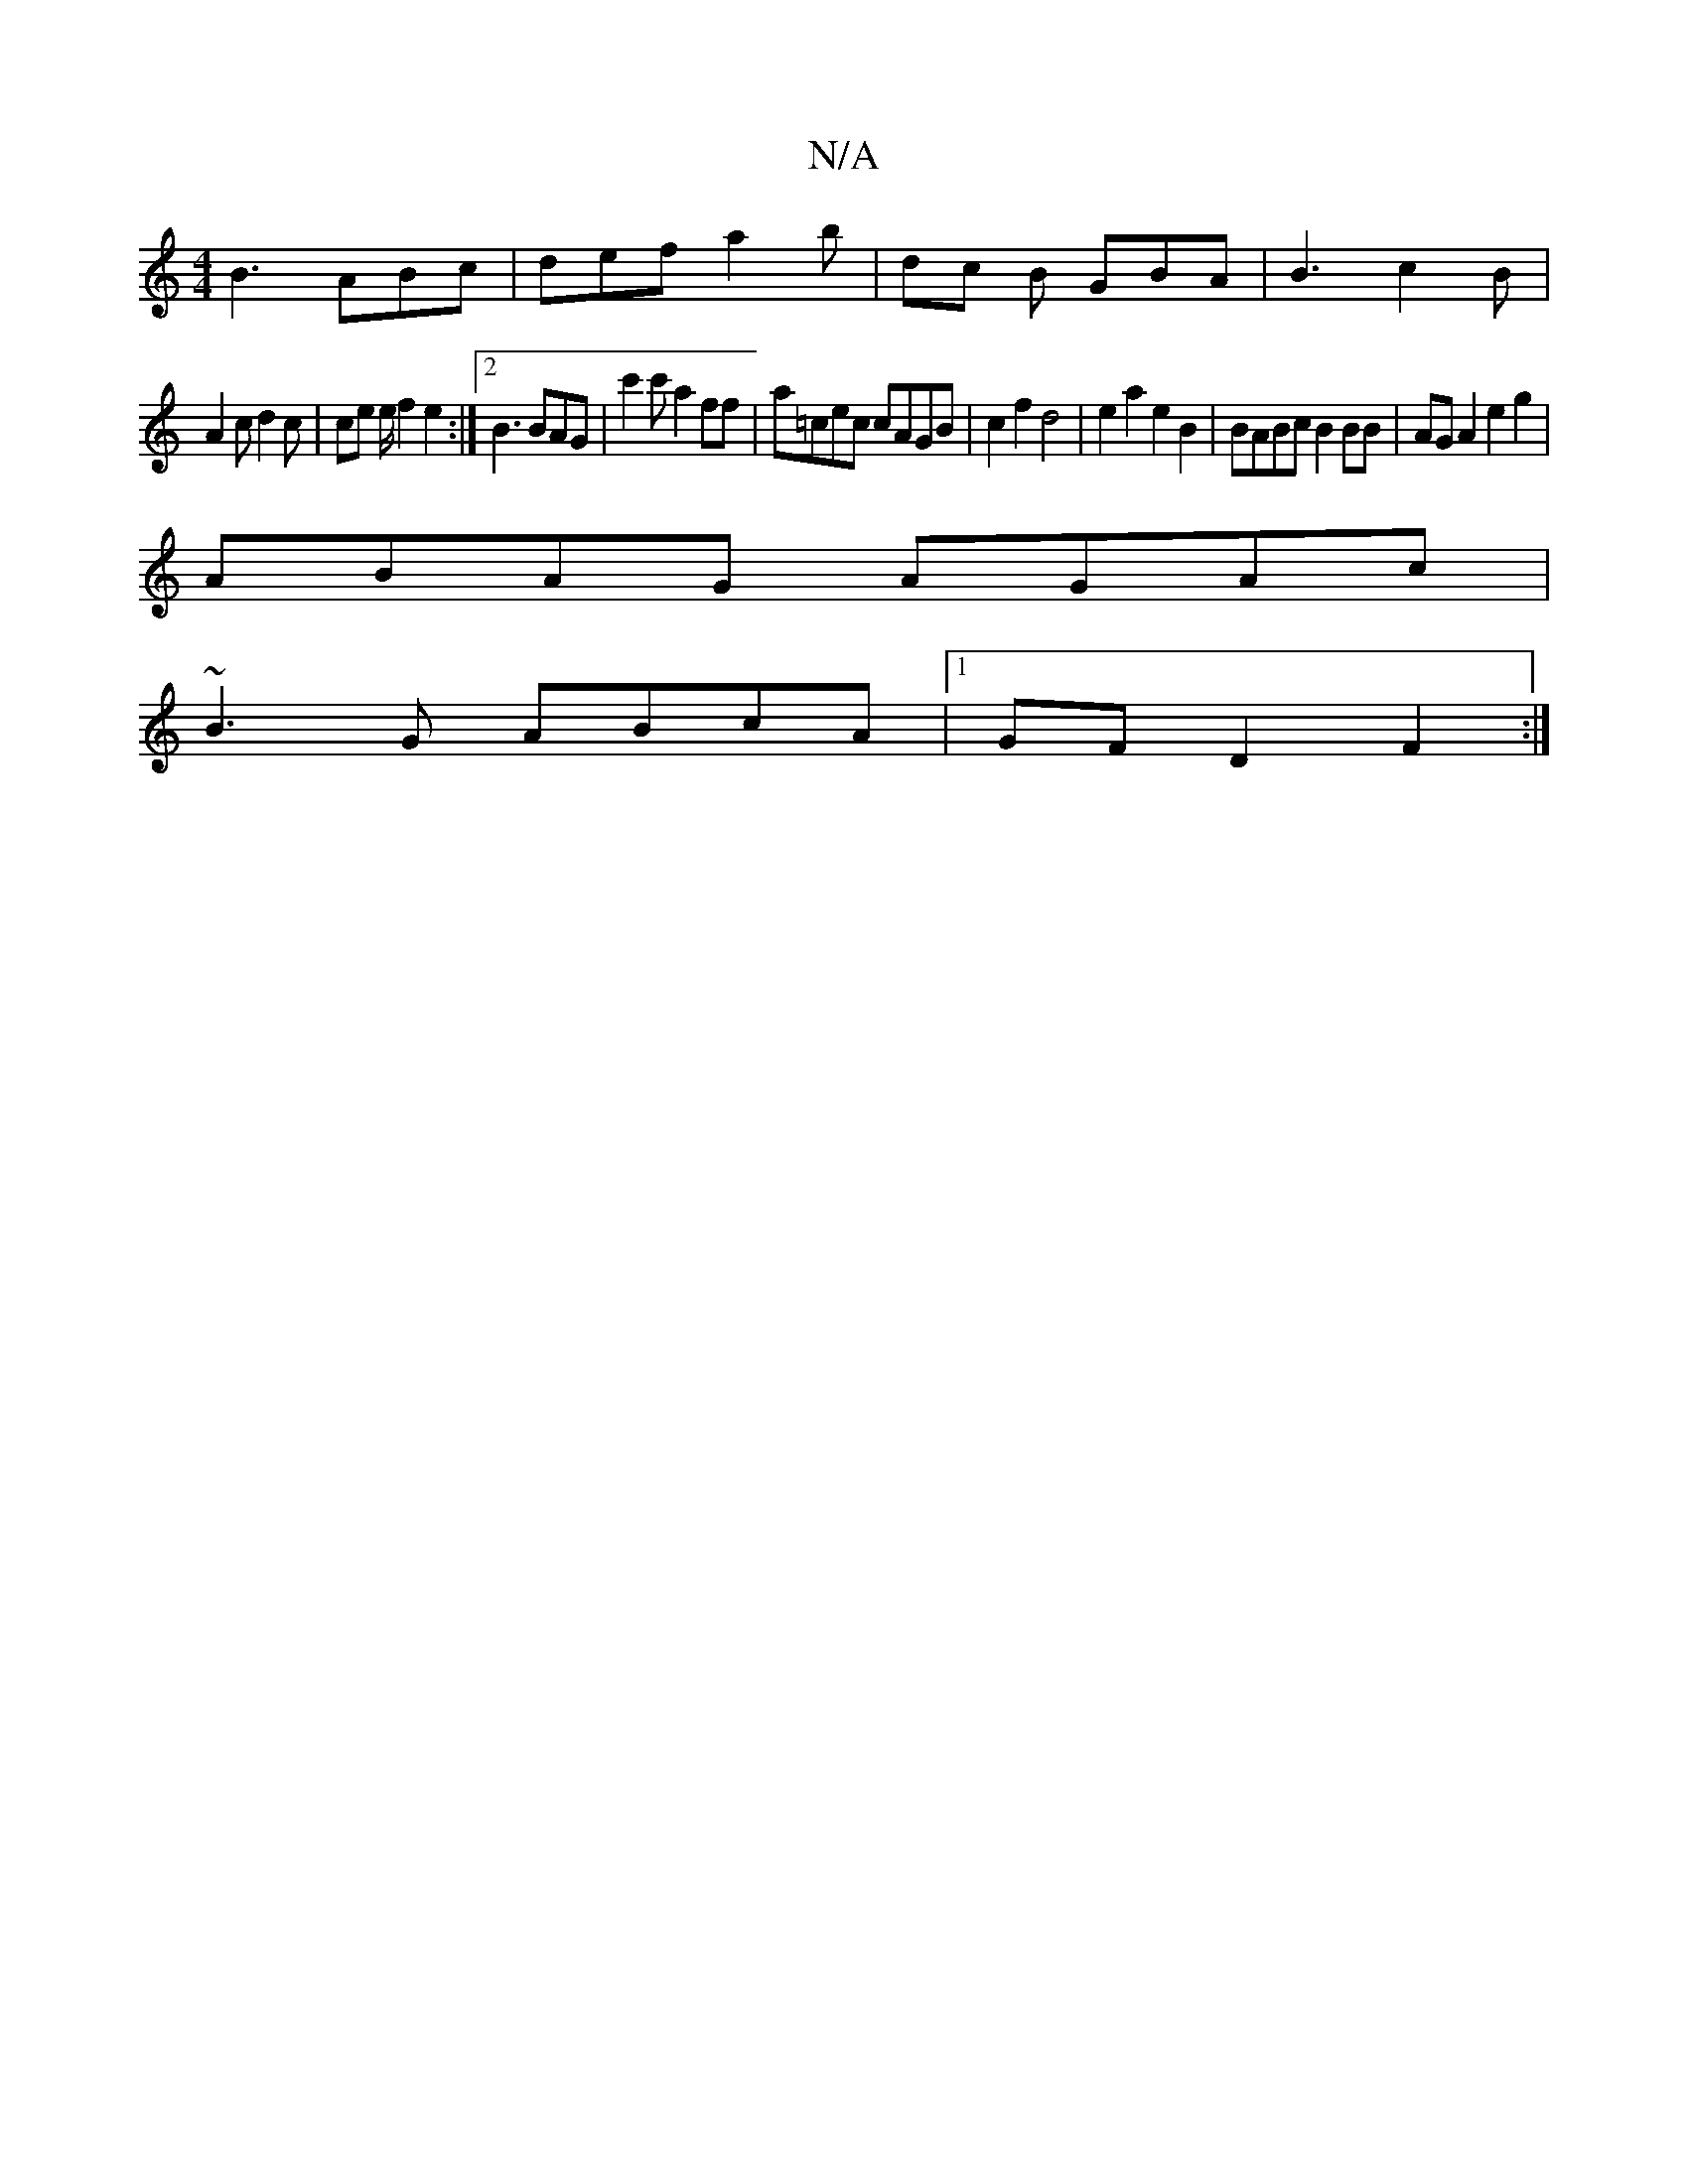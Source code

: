 X:1
T:N/A
M:4/4
R:N/A
K:Cmajor
 B3 ABc | def a2b | dc B GBA | B3 c2 B |
A2 c d2 c | ce e/ f2 e2:|2 B3 BAG | c'2 c' a2 ff | a=cec cAGB | c2f2 d4 | e2 a2 e2 B2 | BABc B2 BB | AG A2 e2 g2 |
ABAG AGAc |
~B3G ABcA |[1 GF D2 F2 :|

|: Ad